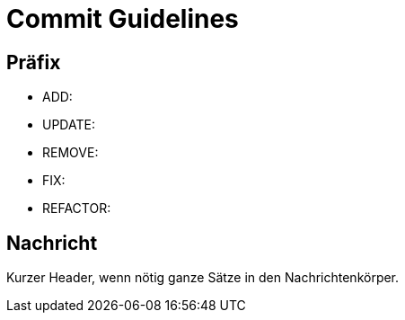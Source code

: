 = Commit Guidelines


== Präfix

- ADD:
- UPDATE:
- REMOVE:
- FIX:
- REFACTOR:

== Nachricht

Kurzer Header, wenn nötig ganze Sätze in den Nachrichtenkörper.